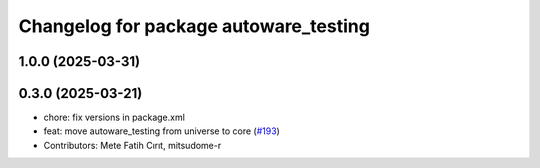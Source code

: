^^^^^^^^^^^^^^^^^^^^^^^^^^^^^^^^^^^^^^
Changelog for package autoware_testing
^^^^^^^^^^^^^^^^^^^^^^^^^^^^^^^^^^^^^^

1.0.0 (2025-03-31)
------------------

0.3.0 (2025-03-21)
------------------
* chore: fix versions in package.xml
* feat: move autoware_testing from universe to core (`#193 <https://github.com/autowarefoundation/autoware.core/issues/193>`_)
* Contributors: Mete Fatih Cırıt, mitsudome-r
